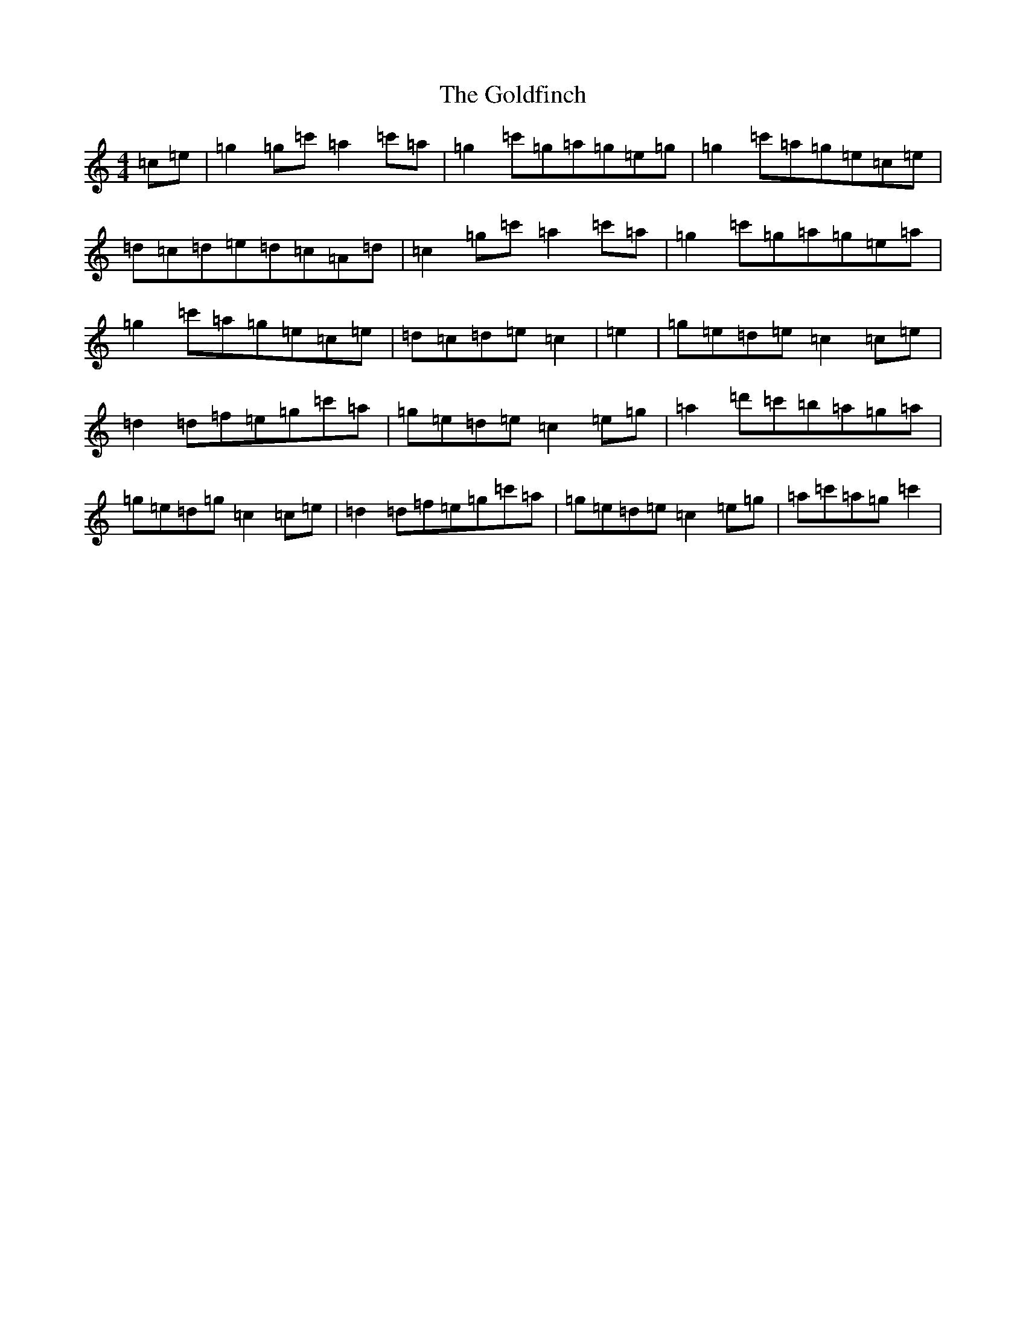 X: 8200
T: Goldfinch, The
S: https://thesession.org/tunes/11723#setting11723
R: reel
M:4/4
L:1/8
K: C Major
=c=e|=g2=g=c'=a2=c'=a|=g2=c'=g=a=g=e=g|=g2=c'=a=g=e=c=e|=d=c=d=e=d=c=A=d|=c2=g=c'=a2=c'=a|=g2=c'=g=a=g=e=a|=g2=c'=a=g=e=c=e|=d=c=d=e=c2|=e2|=g=e=d=e=c2=c=e|=d2=d=f=e=g=c'=a|=g=e=d=e=c2=e=g|=a2=d'=c'=b=a=g=a|=g=e=d=g=c2=c=e|=d2=d=f=e=g=c'=a|=g=e=d=e=c2=e=g|=a=c'=a=g=c'2|